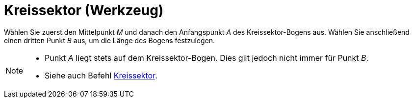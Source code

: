 = Kreissektor (Werkzeug)
:page-en: tools/Circular_Sector
ifdef::env-github[:imagesdir: /de/modules/ROOT/assets/images]

Wählen Sie zuerst den Mittelpunkt _M_ und danach den Anfangspunkt _A_ des Kreissektor-Bogens aus. Wählen Sie
anschließend einen dritten Punkt _B_ aus, um die Länge des Bogens festzulegen.

[NOTE]
====

* Punkt _A_ liegt stets auf dem Kreissektor-Bogen. Dies gilt jedoch nicht immer für Punkt _B_.
* Siehe auch Befehl xref:/commands/Kreissektor.adoc[Kreissektor].

====
